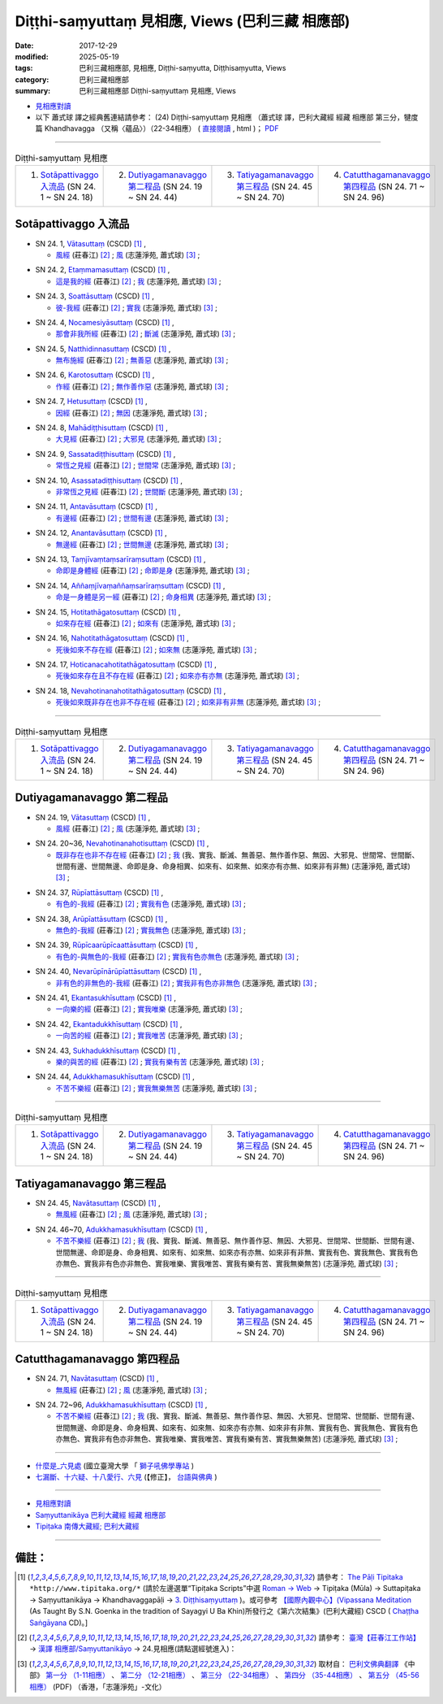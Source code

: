 Diṭṭhi-saṃyuttaṃ 見相應, Views (巴利三藏 相應部)
###################################################

:date: 2017-12-29
:modified: 2025-05-19
:tags: 巴利三藏相應部, 見相應, Diṭṭhi-saṃyutta, Diṭṭhisaṃyutta, Views
:category: 巴利三藏相應部
:summary: 巴利三藏相應部 Diṭṭhi-saṃyuttaṃ 見相應, Views


- `見相應對讀 <{filename}sn24-ditthi-samyutta-parallel-reading%zh.rst>`__ 

- 以下 蕭式球 譯之經典舊連結請參考： (24) Diṭṭhi-saṃyuttaṃ 見相應 （蕭式球 譯，巴利大藏經 經藏 相應部 第三分，犍度篇 Khandhavagga （又稱〈蘊品〉）（22-34相應） ( `直接閱讀 <https://nanda.online-dhamma.net/doc-pdf-etc/siusk-chilieng-hk/相應部-第三分（22-34相應）.html>`__ , html )； `PDF <https://nanda.online-dhamma.net/doc-pdf-etc/siusk-chilieng-hk/%E7%9B%B8%E6%87%89%E9%83%A8-%E7%AC%AC%E4%B8%89%E5%88%86%EF%BC%8822-34%E7%9B%B8%E6%87%89%EF%BC%89-bookmarked.pdf>`__ 

------

.. list-table:: Diṭṭhi-saṃyuttaṃ 見相應
  :widths: 25 25 25 25

  * - 1. `Sotāpattivaggo 入流品`_ (SN 24. 1 ~ SN 24. 18)
    - 2. `Dutiyagamanavaggo 第二程品`_ (SN 24. 19 ~ SN 24. 44)
    - 3. `Tatiyagamanavaggo 第三程品`_ (SN 24. 45 ~ SN 24. 70)
    - 4. `Catutthagamanavaggo 第四程品`_ (SN 24. 71 ~ SN 24. 96)

Sotāpattivaggo 入流品
++++++++++++++++++++++++

.. _sn24_1:

- SN 24. 1, `Vātasuttaṃ <http://www.tipitaka.org/romn/cscd/s0303m.mul2.xml>`__ (CSCD) [1]_ , 

  * `風經 <http://agama.buddhason.org/SN/SN0704.htm>`__ (莊春江) [2]_ ; `風 <http://www.chilin.edu.hk/edu/report_section_detail.asp?section_id=61&id=489>`__ (志蓮淨苑, 蕭式球) [3]_ ;  


.. _sn24_2:

- SN 24. 2, `Etaṃmamasuttaṃ <http://www.tipitaka.org/romn/cscd/s0303m.mul2.xml>`__ (CSCD) [1]_ , 

  * `這是我的經 <http://agama.buddhason.org/SN/SN0705.htm>`__ (莊春江) [2]_ ; `我 <http://www.chilin.edu.hk/edu/report_section_detail.asp?section_id=61&id=489>`__ (志蓮淨苑, 蕭式球) [3]_ ;  


.. _sn24_3:

- SN 24. 3, `Soattāsuttaṃ <http://www.tipitaka.org/romn/cscd/s0303m.mul2.xml>`__ (CSCD) [1]_ , 

  * `彼-我經 <http://agama.buddhason.org/SN/SN0706.htm>`__ (莊春江) [2]_ ; `實我 <http://www.chilin.edu.hk/edu/report_section_detail.asp?section_id=61&id=489>`__ (志蓮淨苑, 蕭式球) [3]_ ;  


.. _sn24_4:

- SN 24. 4, `Nocamesiyāsuttaṃ <http://www.tipitaka.org/romn/cscd/s0303m.mul2.xml>`__ (CSCD) [1]_ , 

  * `那會非我所經 <http://agama.buddhason.org/SN/SN0707.htm>`__ (莊春江) [2]_ ; `斷滅 <http://www.chilin.edu.hk/edu/report_section_detail.asp?section_id=61&id=489>`__ (志蓮淨苑, 蕭式球) [3]_ ;  


.. _sn24_5:

- SN 24. 5, `Natthidinnasuttaṃ <http://www.tipitaka.org/romn/cscd/s0303m.mul2.xml>`__ (CSCD) [1]_ , 

  * `無布施經 <http://agama.buddhason.org/SN/SN0708.htm>`__ (莊春江) [2]_ ; `無善惡 <http://www.chilin.edu.hk/edu/report_section_detail.asp?section_id=61&id=489>`__ (志蓮淨苑, 蕭式球) [3]_ ;  


.. _sn24_6:

- SN 24. 6, `Karotosuttaṃ <http://www.tipitaka.org/romn/cscd/s0303m.mul2.xml>`__ (CSCD) [1]_ , 

  * `作經 <http://agama.buddhason.org/SN/SN0709.htm>`__ (莊春江) [2]_ ; `無作善作惡 <http://www.chilin.edu.hk/edu/report_section_detail.asp?section_id=61&id=489>`__ (志蓮淨苑, 蕭式球) [3]_ ;  


.. _sn24_7:

- SN 24. 7, `Hetusuttaṃ <http://www.tipitaka.org/romn/cscd/s0303m.mul2.xml>`__ (CSCD) [1]_ , 

  * `因經 <http://agama.buddhason.org/SN/SN0710.htm>`__ (莊春江) [2]_ ; `無因 <http://www.chilin.edu.hk/edu/report_section_detail.asp?section_id=61&id=489>`__ (志蓮淨苑, 蕭式球) [3]_ ;  


.. _sn24_8:

- SN 24. 8, `Mahādiṭṭhisuttaṃ <http://www.tipitaka.org/romn/cscd/s0303m.mul2.xml>`__ (CSCD) [1]_ , 

  * `大見經 <http://agama.buddhason.org/SN/SN0711.htm>`__ (莊春江) [2]_ ; `大邪見 <http://www.chilin.edu.hk/edu/report_section_detail.asp?section_id=61&id=489>`__ (志蓮淨苑, 蕭式球) [3]_ ;  


.. _sn24_9:

- SN 24. 9, `Sassatadiṭṭhisuttaṃ <http://www.tipitaka.org/romn/cscd/s0303m.mul2.xml>`__ (CSCD) [1]_ , 

  * `常恆之見經 <http://agama.buddhason.org/SN/SN0712.htm>`__ (莊春江) [2]_ ; `世間常 <http://www.chilin.edu.hk/edu/report_section_detail.asp?section_id=61&id=489>`__ (志蓮淨苑, 蕭式球) [3]_ ;  


.. _sn24_10:

- SN 24. 10, `Asassatadiṭṭhisuttaṃ <http://www.tipitaka.org/romn/cscd/s0303m.mul2.xml>`__ (CSCD) [1]_ , 

  * `非常恆之見經 <http://agama.buddhason.org/SN/SN0713.htm>`__ (莊春江) [2]_ ; `世間斷 <http://www.chilin.edu.hk/edu/report_section_detail.asp?section_id=61&id=489>`__ (志蓮淨苑, 蕭式球) [3]_ ;  


.. _sn24_11:

- SN 24. 11, `Antavāsuttaṃ <http://www.tipitaka.org/romn/cscd/s0303m.mul2.xml>`__ (CSCD) [1]_ , 

  * `有邊經 <http://agama.buddhason.org/SN/SN0714.htm>`__ (莊春江) [2]_ ; `世間有邊 <http://www.chilin.edu.hk/edu/report_section_detail.asp?section_id=61&id=489>`__ (志蓮淨苑, 蕭式球) [3]_ ;  


.. _sn24_12:

- SN 24. 12, `Anantavāsuttaṃ <http://www.tipitaka.org/romn/cscd/s0303m.mul2.xml>`__ (CSCD) [1]_ , 

  * `無邊經 <http://agama.buddhason.org/SN/SN0715.htm>`__ (莊春江) [2]_ ; `世間無邊 <http://www.chilin.edu.hk/edu/report_section_detail.asp?section_id=61&id=489>`__ (志蓮淨苑, 蕭式球) [3]_ ;  


.. _sn24_13:

- SN 24. 13, `Taṃjīvaṃtaṃsarīraṃsuttaṃ <http://www.tipitaka.org/romn/cscd/s0303m.mul2.xml>`__ (CSCD) [1]_ , 

  * `命即是身體經 <http://agama.buddhason.org/SN/SN0716.htm>`__ (莊春江) [2]_ ; `命即是身 <http://www.chilin.edu.hk/edu/report_section_detail.asp?section_id=61&id=489>`__ (志蓮淨苑, 蕭式球) [3]_ ;  


.. _sn24_14:

- SN 24. 14, `Aññaṃjīvaṃaññaṃsarīraṃsuttaṃ <http://www.tipitaka.org/romn/cscd/s0303m.mul2.xml>`__ (CSCD) [1]_ , 

  * `命是一身體是另一經 <http://agama.buddhason.org/SN/SN0717.htm>`__ (莊春江) [2]_ ; `命身相異 <http://www.chilin.edu.hk/edu/report_section_detail.asp?section_id=61&id=489>`__ (志蓮淨苑, 蕭式球) [3]_ ;  


.. _sn24_15:

- SN 24. 15, `Hotitathāgatosuttaṃ <http://www.tipitaka.org/romn/cscd/s0303m.mul2.xml>`__ (CSCD) [1]_ , 

  * `如來存在經 <http://agama.buddhason.org/SN/SN0718.htm>`__ (莊春江) [2]_ ; `如來有 <http://www.chilin.edu.hk/edu/report_section_detail.asp?section_id=61&id=489>`__ (志蓮淨苑, 蕭式球) [3]_ ;  


.. _sn24_16:

- SN 24. 16, `Nahotitathāgatosuttaṃ <http://www.tipitaka.org/romn/cscd/s0303m.mul2.xml>`__ (CSCD) [1]_ , 

  * `死後如來不存在經 <http://agama.buddhason.org/SN/SN0719.htm>`__ (莊春江) [2]_ ; `如來無 <http://www.chilin.edu.hk/edu/report_section_detail.asp?section_id=61&id=489>`__ (志蓮淨苑, 蕭式球) [3]_ ;  


.. _sn24_17:

- SN 24. 17, `Hoticanacahotitathāgatosuttaṃ <http://www.tipitaka.org/romn/cscd/s0303m.mul2.xml>`__ (CSCD) [1]_ , 

  * `死後如來存在且不存在經 <http://agama.buddhason.org/SN/SN0720.htm>`__ (莊春江) [2]_ ; `如來亦有亦無 <http://www.chilin.edu.hk/edu/report_section_detail.asp?section_id=61&id=489>`__ (志蓮淨苑, 蕭式球) [3]_ ;  


.. _sn24_18:

- SN 24. 18, `Nevahotinanahotitathāgatosuttaṃ <http://www.tipitaka.org/romn/cscd/s0303m.mul2.xml>`__ (CSCD) [1]_ , 

  * `死後如來既非存在也非不存在經 <http://agama.buddhason.org/SN/SN0721.htm>`__ (莊春江) [2]_ ; `如來非有非無 <http://www.chilin.edu.hk/edu/report_section_detail.asp?section_id=61&id=489>`__ (志蓮淨苑, 蕭式球) [3]_ ;  

------

.. list-table:: Diṭṭhi-saṃyuttaṃ 見相應
  :widths: 25 25 25 25

  * - 1. `Sotāpattivaggo 入流品`_ (SN 24. 1 ~ SN 24. 18)
    - 2. `Dutiyagamanavaggo 第二程品`_ (SN 24. 19 ~ SN 24. 44)
    - 3. `Tatiyagamanavaggo 第三程品`_ (SN 24. 45 ~ SN 24. 70)
    - 4. `Catutthagamanavaggo 第四程品`_ (SN 24. 71 ~ SN 24. 96)

Dutiyagamanavaggo 第二程品
++++++++++++++++++++++++++++


.. _sn24_19:

- SN 24. 19, `Vātasuttaṃ <http://www.tipitaka.org/romn/cscd/s0303m.mul2.xml>`__ (CSCD) [1]_ , 

  * `風經 <http://agama.buddhason.org/SN/SN0722.htm>`__ (莊春江) [2]_ ; `風 <http://www.chilin.edu.hk/edu/report_section_detail.asp?section_id=61&id=489&page_id=116:165>`__ (志蓮淨苑, 蕭式球) [3]_ ;  


.. _sn24_20:

- SN 24. 20~36, `Nevahotinanahotisuttaṃ <http://www.tipitaka.org/romn/cscd/s0303m.mul2.xml>`__ (CSCD) [1]_ , 

  * `既非存在也非不存在經 <http://agama.buddhason.org/SN/SN0723.htm>`__ (莊春江) [2]_ ; `我 <http://www.chilin.edu.hk/edu/report_section_detail.asp?section_id=61&id=489&page_id=116:165>`__ (我、實我、斷滅、無善惡、無作善作惡、無因、大邪見、世間常、世間斷、世間有邊、世間無邊、命即是身、命身相異、如來有、如來無、如來亦有亦無、如來非有非無) (志蓮淨苑, 蕭式球) [3]_ ;  


.. _sn24_37:

- SN 24. 37, `Rūpīattāsuttaṃ <http://www.tipitaka.org/romn/cscd/s0303m.mul2.xml>`__ (CSCD) [1]_ , 

  * `有色的-我經 <http://agama.buddhason.org/SN/SN0724.htm>`__ (莊春江) [2]_ ; `實我有色 <http://www.chilin.edu.hk/edu/report_section_detail.asp?section_id=61&id=489&page_id=116:165>`__ (志蓮淨苑, 蕭式球) [3]_ ;  


.. _sn24_38:

- SN 24. 38, `Arūpīattāsuttaṃ <http://www.tipitaka.org/romn/cscd/s0303m.mul2.xml>`__ (CSCD) [1]_ , 

  * `無色的-我經 <http://agama.buddhason.org/SN/SN0725.htm>`__ (莊春江) [2]_ ; `實我無色 <http://www.chilin.edu.hk/edu/report_section_detail.asp?section_id=61&id=489&page_id=116:165>`__ (志蓮淨苑, 蕭式球) [3]_ ;  


.. _sn24_39:

- SN 24. 39, `Rūpīcaarūpīcaattāsuttaṃ <http://www.tipitaka.org/romn/cscd/s0303m.mul2.xml>`__ (CSCD) [1]_ , 

  * `有色的-與無色的-我經 <http://agama.buddhason.org/SN/SN0726.htm>`__ (莊春江) [2]_ ; `實我有色亦無色 <http://www.chilin.edu.hk/edu/report_section_detail.asp?section_id=61&id=489&page_id=116:165>`__ (志蓮淨苑, 蕭式球) [3]_ ;  


.. _sn24_40:

- SN 24. 40, `Nevarūpīnārūpīattāsuttaṃ <http://www.tipitaka.org/romn/cscd/s0303m.mul2.xml>`__ (CSCD) [1]_ , 

  * `非有色的非無色的-我經 <http://agama.buddhason.org/SN/SN0727.htm>`__ (莊春江) [2]_ ; `實我非有色亦非無色 <http://www.chilin.edu.hk/edu/report_section_detail.asp?section_id=61&id=489&page_id=116:165>`__ (志蓮淨苑, 蕭式球) [3]_ ;  


.. _sn24_41:

- SN 24. 41, `Ekantasukhīsuttaṃ <http://www.tipitaka.org/romn/cscd/s0303m.mul2.xml>`__ (CSCD) [1]_ , 

  * `一向樂的經 <http://agama.buddhason.org/SN/SN0728.htm>`__ (莊春江) [2]_ ; `實我唯樂 <http://www.chilin.edu.hk/edu/report_section_detail.asp?section_id=61&id=489&page_id=116:165>`__ (志蓮淨苑, 蕭式球) [3]_ ;  


.. _sn24_42:

- SN 24. 42, `Ekantadukkhīsuttaṃ <http://www.tipitaka.org/romn/cscd/s0303m.mul2.xml>`__ (CSCD) [1]_ , 

  * `一向苦的經 <http://agama.buddhason.org/SN/SN0729.htm>`__ (莊春江) [2]_ ; `實我唯苦 <http://www.chilin.edu.hk/edu/report_section_detail.asp?section_id=61&id=489&page_id=116:165>`__ (志蓮淨苑, 蕭式球) [3]_ ;  


.. _sn24_43:

- SN 24. 43, `Sukhadukkhīsuttaṃ <http://www.tipitaka.org/romn/cscd/s0303m.mul2.xml>`__ (CSCD) [1]_ , 

  * `樂的與苦的經 <http://agama.buddhason.org/SN/SN0730.htm>`__ (莊春江) [2]_ ; `實我有樂有苦 <http://www.chilin.edu.hk/edu/report_section_detail.asp?section_id=61&id=489&page_id=116:165>`__ (志蓮淨苑, 蕭式球) [3]_ ;  


.. _sn24_44:

- SN 24. 44, `Adukkhamasukhīsuttaṃ <http://www.tipitaka.org/romn/cscd/s0303m.mul2.xml>`__ (CSCD) [1]_ , 

  * `不苦不樂經 <http://agama.buddhason.org/SN/SN0731.htm>`__ (莊春江) [2]_ ; `實我無樂無苦 <http://www.chilin.edu.hk/edu/report_section_detail.asp?section_id=61&id=489&page_id=116:165>`__ (志蓮淨苑, 蕭式球) [3]_ ;  

------

.. list-table:: Diṭṭhi-saṃyuttaṃ 見相應
  :widths: 25 25 25 25

  * - 1. `Sotāpattivaggo 入流品`_ (SN 24. 1 ~ SN 24. 18)
    - 2. `Dutiyagamanavaggo 第二程品`_ (SN 24. 19 ~ SN 24. 44)
    - 3. `Tatiyagamanavaggo 第三程品`_ (SN 24. 45 ~ SN 24. 70)
    - 4. `Catutthagamanavaggo 第四程品`_ (SN 24. 71 ~ SN 24. 96)

Tatiyagamanavaggo 第三程品
++++++++++++++++++++++++++++

.. _sn24_45:

- SN 24. 45, `Navātasuttaṃ <http://www.tipitaka.org/romn/cscd/s0303m.mul2.xml>`__ (CSCD) [1]_ , 

  * `無風經 <http://agama.buddhason.org/SN/SN0732.htm>`__ (莊春江) [2]_ ; `風 <http://www.chilin.edu.hk/edu/report_section_detail.asp?section_id=61&id=489&page_id=219:0>`__ (志蓮淨苑, 蕭式球) [3]_ ;  


.. _sn24_46:

- SN 24. 46~70, `Adukkhamasukhīsuttaṃ <http://www.tipitaka.org/romn/cscd/s0303m.mul2.xml>`__ (CSCD) [1]_ , 

  * `不苦不樂經 <http://agama.buddhason.org/SN/SN0733.htm>`__ (莊春江) [2]_ ; `我 <http://www.chilin.edu.hk/edu/report_section_detail.asp?section_id=61&id=489&page_id=219:0>`__ (我、實我、斷滅、無善惡、無作善作惡、無因、大邪見、世間常、世間斷、世間有邊、世間無邊、命即是身、命身相異、如來有、如來無、如來亦有亦無、如來非有非無、實我有色、實我無色、實我有色亦無色、實我非有色亦非無色、實我唯樂、實我唯苦、實我有樂有苦、實我無樂無苦) (志蓮淨苑, 蕭式球) [3]_ ;  

------

.. list-table:: Diṭṭhi-saṃyuttaṃ 見相應
  :widths: 25 25 25 25

  * - 1. `Sotāpattivaggo 入流品`_ (SN 24. 1 ~ SN 24. 18)
    - 2. `Dutiyagamanavaggo 第二程品`_ (SN 24. 19 ~ SN 24. 44)
    - 3. `Tatiyagamanavaggo 第三程品`_ (SN 24. 45 ~ SN 24. 70)
    - 4. `Catutthagamanavaggo 第四程品`_ (SN 24. 71 ~ SN 24. 96)

Catutthagamanavaggo 第四程品
++++++++++++++++++++++++++++++

.. _sn24_71:

- SN 24. 71, `Navātasuttaṃ <http://www.tipitaka.org/romn/cscd/s0303m.mul2.xml>`__ (CSCD) [1]_ , 

  * `無風經 <http://agama.buddhason.org/SN/SN0734.htm>`__ (莊春江) [2]_ ; `風 <http://www.chilin.edu.hk/edu/report_section_detail.asp?section_id=61&id=489&page_id=219:0>`__ (志蓮淨苑, 蕭式球) [3]_ ;  


.. _sn24_72:

- SN 24. 72~96, `Adukkhamasukhīsuttaṃ <http://www.tipitaka.org/romn/cscd/s0303m.mul2.xml>`__ (CSCD) [1]_ , 

  * `不苦不樂經 <http://agama.buddhason.org/SN/SN0735.htm>`__ (莊春江) [2]_ ; `我 <http://www.chilin.edu.hk/edu/report_section_detail.asp?section_id=61&id=489&page_id=219:0>`__ (我、實我、斷滅、無善惡、無作善作惡、無因、大邪見、世間常、世間斷、世間有邊、世間無邊、命即是身、命身相異、如來有、如來無、如來亦有亦無、如來非有非無、實我有色、實我無色、實我有色亦無色、實我非有色亦非無色、實我唯樂、實我唯苦、實我有樂有苦、實我無樂無苦) (志蓮淨苑, 蕭式球) [3]_ ;  

------

- `什麼是_六見處 <http://buddhaspace.org/main/modules/dokuwiki/agama:%E4%BB%80%E9%BA%BC%E6%98%AF_%E5%85%AD%E8%A6%8B%E8%99%95>`__ (國立臺灣大學 「 `獅子吼佛學專站 <http://buddhaspace.org/main/modules/dokuwiki/agama:%E5%8F%B0%E5%A4%A7%E7%8D%85%E5%AD%90%E5%90%BC%E4%BD%9B%E5%AD%B8%E5%B0%88%E7%AB%99%E7%B0%A1%E4%BB%8B>`__ )

- `七漏斷、十六疑、十八愛行、六見 <http://yifertw.blogspot.tw/2012/03/blog-post_04.html>`__ (【修正】， `台語與佛典 <http://yifertw.blogspot.tw/>`__ )

------

- `見相應對讀 <{filename}sn24-ditthi-samyutta-parallel-reading%zh.rst>`__ 

- `Saṃyuttanikāya 巴利大藏經 經藏 相應部 <{filename}samyutta-nikaaya%zh.rst>`__

- `Tipiṭaka 南傳大藏經; 巴利大藏經 <{filename}/articles/tipitaka/tipitaka%zh.rst>`__

------

備註：
+++++++

.. [1] 請參考： `The Pāḷi Tipitaka <http://www.tipitaka.org/>`__ ``*http://www.tipitaka.org/*`` (請於左邊選單“Tipiṭaka Scripts”中選 `Roman → Web <http://www.tipitaka.org/romn/>`__ → Tipiṭaka (Mūla) → Suttapiṭaka → Saṃyuttanikāya → Khandhavaggapāḷi → `3. Diṭṭhisaṃyuttaṃ <http://www.tipitaka.org/romn/cscd/s0303m.mul2.xml>`__ )。或可參考 `【國際內觀中心】(Vipassana Meditation <http://www.dhamma.org/>`__ (As Taught By S.N. Goenka in the tradition of Sayagyi U Ba Khin)所發行之《第六次結集》(巴利大藏經) CSCD ( `Chaṭṭha Saṅgāyana <http://www.tipitaka.org/chattha>`__ CD)。]

.. [2] 請參考： `臺灣【莊春江工作站】 <http://agama.buddhason.org/index.htm>`__ → `漢譯 相應部/Saṃyuttanikāyo <http://agama.buddhason.org/SN/index.htm>`__ → 24.見相應(請點選經號進入)：

.. [3] 取材自： `巴利文佛典翻譯 <https://www.chilin.org/news/news-detail.php?id=202&type=2>`__ 《中部》 `第一分 （1-11相應） <https://www.chilin.org/upload/culture/doc/1666608343.pdf>`__ 、 `第二分 （12-21相應） <https://www.chilin.org/upload/culture/doc/1666608353.pdf>`__ 、 `第三分 （22-34相應） <https://www.chilin.org/upload/culture/doc/1666608363.pdf>`__  、 `第四分 （35-44相應） <https://www.chilin.org/upload/culture/doc/1666608375.pdf>`__ 、 `第五分 （45-56相應） <https://www.chilin.org/upload/culture/doc/1666608387.pdf>`__ (PDF) （香港，「志蓮淨苑」-文化）

..
  2025-05-19 add: 蕭式球 譯; old: 請參考： `香港【志蓮淨苑】文化部--佛學園圃--5. 南傳佛教 <http://www.chilin.edu.hk/edu/report_section.asp?section_id=5>`__ -- 5.1.巴利文佛典選譯-- 5.1.3.相應部（或 `志蓮淨苑文化部--研究員工作--研究文章 <http://www.chilin.edu.hk/edu/work_paragraph.asp>`__ ） → 5.1.3.相應部： `24 見相應 <http://www.chilin.edu.hk/edu/report_section_detail.asp?section_id=61&id=489>`__ 
  12.30 add: 什麼是_六見處 (臺大 「 獅子吼佛學專站 ) & 七漏斷、十六疑、十八愛行、六見 (台語與佛典 )
  12.29 finish 莊春江、蕭式球 & 12.20 upload

  bak: mul0.xml>`__ (CSCD) [1]_ , (如何)渡瀑流, S i 1 (PTS page), 1. 1. 1, SN 1

  * 「對照之阿含經典」係參考： `SuttaCentral <https://suttacentral.net/sn1>`__

  create on 2017.07.17-- Under Construction! ; 12.28 editing
